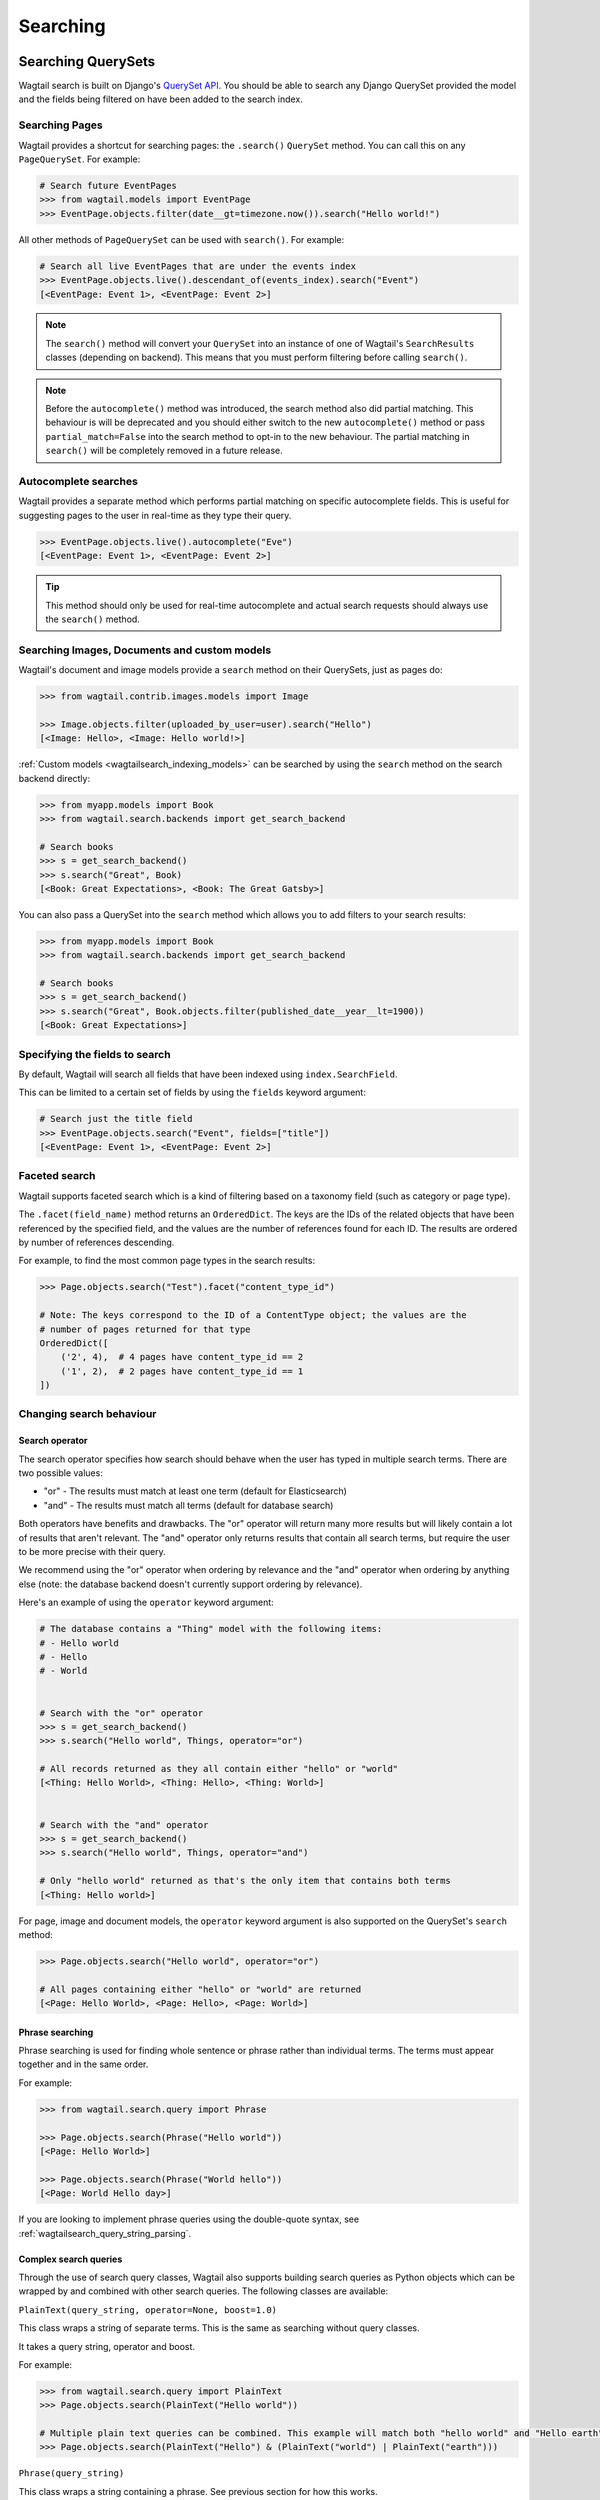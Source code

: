
.. _wagtailsearch_searching:


=========
Searching
=========


.. _wagtailsearch_searching_pages:

Searching QuerySets
===================

Wagtail search is built on Django's `QuerySet API <https://docs.djangoproject.com/en/stable/ref/models/querysets/>`_. You should be able to search any Django QuerySet provided the model and the fields being filtered on have been added to the search index.


Searching Pages
---------------

Wagtail provides a shortcut for searching pages: the ``.search()`` ``QuerySet`` method. You can call this on any ``PageQuerySet``. For example:

.. code-block:: python

    # Search future EventPages
    >>> from wagtail.models import EventPage
    >>> EventPage.objects.filter(date__gt=timezone.now()).search("Hello world!")


All other methods of ``PageQuerySet`` can be used with ``search()``. For example:

.. code-block:: python

    # Search all live EventPages that are under the events index
    >>> EventPage.objects.live().descendant_of(events_index).search("Event")
    [<EventPage: Event 1>, <EventPage: Event 2>]


.. note::

    The ``search()`` method will convert your ``QuerySet`` into an instance of one of Wagtail's ``SearchResults`` classes (depending on backend). This means that you must perform filtering before calling ``search()``.


.. note::

    Before the ``autocomplete()`` method was introduced, the search method also did partial matching. This behaviour is will be deprecated and you should
    either switch to the new ``autocomplete()`` method or pass ``partial_match=False`` into the search method to opt-in to the new behaviour. The
    partial matching in ``search()`` will be completely removed in a future release.


Autocomplete searches
---------------------

Wagtail provides a separate method which performs partial matching on specific autocomplete fields. This is useful for suggesting pages to the user in real-time as they type their query.

.. code-block:: python

    >>> EventPage.objects.live().autocomplete("Eve")
    [<EventPage: Event 1>, <EventPage: Event 2>]


.. tip::

    This method should only be used for real-time autocomplete and actual search requests should always use the ``search()`` method.


.. _wagtailsearch_images_documents_custom_models:

Searching Images, Documents and custom models
---------------------------------------------

Wagtail's document and image models provide a ``search`` method on their QuerySets, just as pages do:

.. code-block:: python

    >>> from wagtail.contrib.images.models import Image

    >>> Image.objects.filter(uploaded_by_user=user).search("Hello")
    [<Image: Hello>, <Image: Hello world!>]


:ref:`Custom models <wagtailsearch_indexing_models>` can be searched by using the ``search`` method on the search backend directly:

.. code-block:: python

    >>> from myapp.models import Book
    >>> from wagtail.search.backends import get_search_backend

    # Search books
    >>> s = get_search_backend()
    >>> s.search("Great", Book)
    [<Book: Great Expectations>, <Book: The Great Gatsby>]


You can also pass a QuerySet into the ``search`` method which allows you to add filters to your search results:

.. code-block:: python

    >>> from myapp.models import Book
    >>> from wagtail.search.backends import get_search_backend

    # Search books
    >>> s = get_search_backend()
    >>> s.search("Great", Book.objects.filter(published_date__year__lt=1900))
    [<Book: Great Expectations>]


.. _wagtailsearch_specifying_fields:

Specifying the fields to search
-------------------------------

By default, Wagtail will search all fields that have been indexed using ``index.SearchField``.

This can be limited to a certain set of fields by using the ``fields`` keyword argument:

.. code-block:: python

    # Search just the title field
    >>> EventPage.objects.search("Event", fields=["title"])
    [<EventPage: Event 1>, <EventPage: Event 2>]


.. _wagtailsearch_faceted_search:

Faceted search
--------------

Wagtail supports faceted search which is a kind of filtering based on a taxonomy
field (such as category or page type).

The ``.facet(field_name)`` method returns an ``OrderedDict``. The keys are
the IDs of the related objects that have been referenced by the specified field, and the
values are the number of references found for each ID. The results are ordered by number
of references descending.

For example, to find the most common page types in the search results:

.. code-block:: python

    >>> Page.objects.search("Test").facet("content_type_id")

    # Note: The keys correspond to the ID of a ContentType object; the values are the
    # number of pages returned for that type
    OrderedDict([
        ('2', 4),  # 4 pages have content_type_id == 2
        ('1', 2),  # 2 pages have content_type_id == 1
    ])

Changing search behaviour
-------------------------

Search operator
^^^^^^^^^^^^^^^

The search operator specifies how search should behave when the user has typed in multiple search terms. There are two possible values:

- "or" - The results must match at least one term (default for Elasticsearch)
- "and" - The results must match all terms (default for database search)

Both operators have benefits and drawbacks. The "or" operator will return many more results but will likely contain a lot of results that aren't relevant. The "and" operator only returns results that contain all search terms, but require the user to be more precise with their query.

We recommend using the "or" operator when ordering by relevance and the "and" operator when ordering by anything else (note: the database backend doesn't currently support ordering by relevance).

Here's an example of using the ``operator`` keyword argument:

.. code-block:: python

    # The database contains a "Thing" model with the following items:
    # - Hello world
    # - Hello
    # - World


    # Search with the "or" operator
    >>> s = get_search_backend()
    >>> s.search("Hello world", Things, operator="or")

    # All records returned as they all contain either "hello" or "world"
    [<Thing: Hello World>, <Thing: Hello>, <Thing: World>]


    # Search with the "and" operator
    >>> s = get_search_backend()
    >>> s.search("Hello world", Things, operator="and")

    # Only "hello world" returned as that's the only item that contains both terms
    [<Thing: Hello world>]

For page, image and document models, the ``operator`` keyword argument is also supported on the QuerySet's ``search`` method:

.. code-block:: python

    >>> Page.objects.search("Hello world", operator="or")

    # All pages containing either "hello" or "world" are returned
    [<Page: Hello World>, <Page: Hello>, <Page: World>]

Phrase searching
^^^^^^^^^^^^^^^^

Phrase searching is used for finding whole sentence or phrase rather than individual terms.
The terms must appear together and in the same order.

For example:

.. code-block:: python

    >>> from wagtail.search.query import Phrase

    >>> Page.objects.search(Phrase("Hello world"))
    [<Page: Hello World>]

    >>> Page.objects.search(Phrase("World hello"))
    [<Page: World Hello day>]

If you are looking to implement phrase queries using the double-quote syntax, see :ref:`wagtailsearch_query_string_parsing`.


.. _wagtailsearch_complex_queries:

Complex search queries
^^^^^^^^^^^^^^^^^^^^^^

Through the use of search query classes, Wagtail also supports building search queries as Python
objects which can be wrapped by and combined with other search queries. The following classes are
available:

``PlainText(query_string, operator=None, boost=1.0)``

This class wraps a string of separate terms. This is the same as searching without query classes.

It takes a query string, operator and boost.

For example:

.. code-block:: python

    >>> from wagtail.search.query import PlainText
    >>> Page.objects.search(PlainText("Hello world"))

    # Multiple plain text queries can be combined. This example will match both "hello world" and "Hello earth"
    >>> Page.objects.search(PlainText("Hello") & (PlainText("world") | PlainText("earth")))

``Phrase(query_string)``

This class wraps a string containing a phrase. See previous section for how this works.

For example:

.. code-block:: python

    # This example will match both the phrases "hello world" and "Hello earth"
    >>> Page.objects.search(Phrase("Hello world") | Phrase("Hello earth"))

``Boost(query, boost)``

This class boosts the score of another query.

For example:

.. code-block:: python

    >>> from wagtail.search.query import PlainText, Boost

    # This example will match both the phrases "hello world" and "Hello earth" but matches for "hello world" will be ranked higher
    >>> Page.objects.search(Boost(Phrase("Hello world"), 10.0) | Phrase("Hello earth"))

Note that this isn't supported by the PostgreSQL or database search backends.

.. _wagtailsearch_query_string_parsing:

Query string parsing
^^^^^^^^^^^^^^^^^^^^

The previous sections show how to construct a phrase search query manually, but a lot of search engines (Wagtail admin included, try it!)
support writing phrase queries by wrapping the phrase with double-quotes. In addition to phrases, you might also want to allow users to
add filters into the query using the colon syntax (``hello world published:yes``).

These two features can be implemented using the ``parse_query_string`` utility function. This function takes a query string that a user
typed and returns a query object and dictionary of filters:

For example:

.. code-block:: python

    >>> from wagtail.search.utils import parse_query_string
    >>> filters, query = parse_query_string('my query string "this is a phrase" this-is-a:filter', operator='and')

    >>> filters
    {
        'this-is-a': 'filter',
    }

    >>> query
    And([
        PlainText("my query string", operator='and'),
        Phrase("this is a phrase"),
    ])

Here's an example of how this function can be used in a search view:

.. code-block:: python

    from wagtail.search.utils import parse_query_string

    def search(request):
        query_string = request.GET['query']

        # Parse query
        filters, query = parse_query_string(query_string, operator='and')

        # Published filter
        # An example filter that accepts either `published:yes` or `published:no` and filters the pages accordingly
        published_filter = filters.get('published')
        published_filter = published_filter and published_filter.lower()
        if published_filter in ['yes', 'true']:
            pages = pages.filter(live=True)
        elif published_filter in ['no', 'false']:
            pages = pages.filter(live=False)

        # Search
        pages = pages.search(query)

        return render(request, 'search_results.html', {'pages': pages})

Custom ordering
^^^^^^^^^^^^^^^

By default, search results are ordered by relevance, if the backend supports it. To preserve the QuerySet's existing ordering, the ``order_by_relevance`` keyword argument needs to be set to ``False`` on the ``search()`` method.

For example:

.. code-block:: python

    # Get a list of events ordered by date
    >>> EventPage.objects.order_by('date').search("Event", order_by_relevance=False)

    # Events ordered by date
    [<EventPage: Easter>, <EventPage: Halloween>, <EventPage: Christmas>]


.. _wagtailsearch_annotating_results_with_score:

Annotating results with score
^^^^^^^^^^^^^^^^^^^^^^^^^^^^^

For each matched result, Elasticsearch calculates a "score", which is a number
that represents how relevant the result is based on the user's query. The
results are usually ordered based on the score.

There are some cases where having access to the score is useful (such as
programmatically combining two queries for different models). You can add the
score to each result by calling the ``.annotate_score(field)`` method on the
``SearchQuerySet``.

For example:

.. code-block:: python

    >>> events = EventPage.objects.search("Event").annotate_score("_score")
    >>> for event in events:
    ...    print(event.title, event._score)
    ...
    ("Easter", 2.5),
    ("Halloween", 1.7),
    ("Christmas", 1.5),

Note that the score itself is arbitrary and it is only useful for comparison
of results for the same query.

.. _wagtailsearch_frontend_views:

An example page search view
===========================

Here's an example Django view that could be used to add a "search" page to your site:

.. code-block:: python

    # views.py

    from django.shortcuts import render

    from wagtail.models import Page
    from wagtail.search.models import Query


    def search(request):
        # Search
        search_query = request.GET.get('query', None)
        if search_query:
            search_results = Page.objects.live().search(search_query)

            # Log the query so Wagtail can suggest promoted results
            Query.get(search_query).add_hit()
        else:
            search_results = Page.objects.none()

        # Render template
        return render(request, 'search_results.html', {
            'search_query': search_query,
            'search_results': search_results,
        })


And here's a template to go with it:

.. code-block:: html+django

    {% extends "base.html" %}
    {% load wagtailcore_tags %}

    {% block title %}Search{% endblock %}

    {% block content %}
        <form action="{% url 'search' %}" method="get">
            <input type="text" name="query" value="{{ search_query }}">
            <input type="submit" value="Search">
        </form>

        {% if search_results %}
            <ul>
                {% for result in search_results %}
                    <li>
                        <h4><a href="{% pageurl result %}">{{ result }}</a></h4>
                        {% if result.search_description %}
                            {{ result.search_description|safe }}
                        {% endif %}
                    </li>
                {% endfor %}
            </ul>
        {% elif search_query %}
            No results found
        {% else %}
            Please type something into the search box
        {% endif %}
    {% endblock %}


Promoted search results
=======================

"Promoted search results" allow editors to explicitly link relevant content to search terms, so results pages can contain curated content in addition to results from the search engine.

This functionality is provided by the :mod:`~wagtail.contrib.search_promotions` contrib module.
